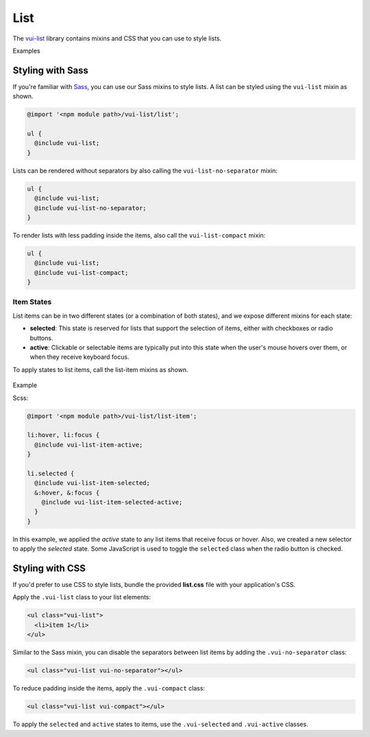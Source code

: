 ##################
List
##################

The `vui-list <https://github.com/Brightspace/valence-ui-list>`_ library contains mixins and CSS that you can use to style lists.

.. role:: example

:example:`Examples`

.. raw:: html

  <p><strong>Default list with separators and padding</strong></p>
  <div class="vuiexamplebox vui-typography">
    <div class="vui-docs-example">
      <ul class="vui-list">
        <li>Item 1</li>
        <li>Item 2</li>
        <li>Item 3</li>
      </ul>
    </div>
  </div>

  <p><strong>Compact list with no separators</strong></p>
  <div class="vuiexamplebox vui-typography">
    <div class="vui-docs-example">
      <ul class="vui-list vui-compact vui-no-separator">
        <li>Item 1</li>
        <li>Item 2</li>
        <li>Item 3</li>
      </ul>
    </div>
  </div>

*********************
Styling with Sass
*********************
If you're familiar with `Sass <http://sass-lang.com/>`_, you can use our Sass mixins to style lists. A list can be styled using the ``vui-list`` mixin as shown.

.. code-block:: css

  @import '<npm module path>/vui-list/list';

  ul {
    @include vui-list;
  }

Lists can be rendered without separators by also calling the ``vui-list-no-separator`` mixin:

.. code-block:: css

  ul {
    @include vui-list;
    @include vui-list-no-separator;
  }

To render lists with less padding inside the items, also call the ``vui-list-compact`` mixin:

.. code-block:: css

  ul {
    @include vui-list;
    @include vui-list-compact;
  }

Item States
==================
List items can be in two different states (or a combination of both states), and we expose different mixins for each state:

- **selected**: This state is reserved for lists that support the selection of items, either with checkboxes or radio buttons.

- **active**: Clickable or selectable items are typically put into this state when the user's mouse hovers over them, or when they receive keyboard focus.

To apply states to list items, call the list-item mixins as shown.

  .. role:: example

:example:`Example`

.. raw:: html

  <div class="vuiexamplebox vui-typography">
    <div class="vui-docs-example2">
      <ul id="liststates" class="vui-compact vui-no-separator">
        <li class="vradio"><label><input type="radio" name="list_group_1" checked /> item 1</label></li>
        <li class="vradio"><label><input name="list_group_1" type="radio" /> item 2</label></li>
        <li class="vradio"><label><input name="list_group_1" type="radio" /> item 3</label></li>
      </ul>
    </div>
  </div>
  <br>

Scss:

.. code-block:: css

  @import '<npm module path>/vui-list/list-item';

  li:hover, li:focus {
    @include vui-list-item-active;
  }

  li.selected {
    @include vui-list-item-selected;
    &:hover, &:focus {
      @include vui-list-item-selected-active;
    }
  }

In this example, we applied the *active* state to any list items that receive focus or hover.  Also, we created a new selector to apply the *selected* state.  Some JavaScript is used to toggle the ``selected`` class when the radio button is checked.

*********************
Styling with CSS
*********************
If you'd prefer to use CSS to style lists, bundle the provided **list.css** file with your application's CSS.


Apply the ``.vui-list`` class to your list elements:

.. code-block:: css

  <ul class="vui-list">
    <li>item 1</li>
  </ul>


Similar to the Sass mixin, you can disable the separators between list items
by adding the ``.vui-no-separator`` class:

.. code-block:: css

  <ul class="vui-list vui-no-separator"></ul>

To reduce padding inside the items, apply the ``.vui-compact`` class:

.. code-block:: css

  <ul class="vui-list vui-compact"></ul>

To apply the ``selected`` and ``active`` states to items, use the ``.vui-selected`` and ``.vui-active`` classes.
